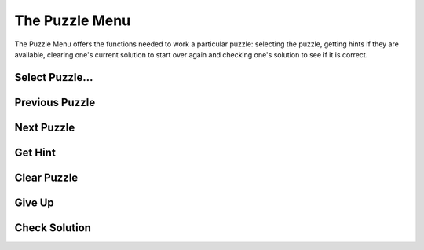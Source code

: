 The Puzzle Menu
===============

.. image:: ../src/images/PuzzleMenu.png

The Puzzle Menu offers the functions needed to work a particular puzzle:  selecting the puzzle, getting hints if they
are available, clearing one's current solution to start over again and checking one's solution to see if it is correct.

Select Puzzle...
----------------

Previous Puzzle
---------------

Next Puzzle
-----------

Get Hint
--------

Clear Puzzle
------------

Give Up
-------

Check Solution
--------------
